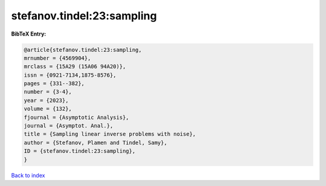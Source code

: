 stefanov.tindel:23:sampling
===========================

.. :cite:t:`stefanov.tindel:23:sampling`

.. bibliography:: ../../All.bib

**BibTeX Entry:**

.. code-block:: bibtex

   @article{stefanov.tindel:23:sampling,
   mrnumber = {4569904},
   mrclass = {15A29 (15A06 94A20)},
   issn = {0921-7134,1875-8576},
   pages = {331--382},
   number = {3-4},
   year = {2023},
   volume = {132},
   fjournal = {Asymptotic Analysis},
   journal = {Asymptot. Anal.},
   title = {Sampling linear inverse problems with noise},
   author = {Stefanov, Plamen and Tindel, Samy},
   ID = {stefanov.tindel:23:sampling},
   }

`Back to index <../index>`_
